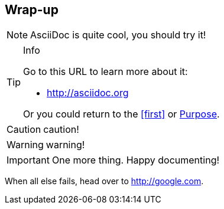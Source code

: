 == Wrap-up

NOTE: AsciiDoc is quite cool, you should try it!

[TIP]
.Info
=====
Go to this URL to learn more about it:

* http://asciidoc.org

Or you could return to the xref:first[] or <<purpose,Purpose>>.
=====

CAUTION: caution!

WARNING: warning!


[IMPORTANT]
One more thing. Happy documenting!

[[google]]When all else fails, head over to <http://google.com>.


